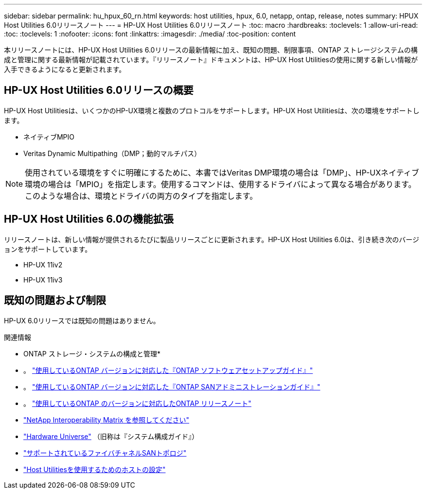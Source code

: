 ---
sidebar: sidebar 
permalink: hu_hpux_60_rn.html 
keywords: host utilities, hpux, 6.0, netapp, ontap, release, notes 
summary: HPUX Host Utilities 6.0リリースノート 
---
= HP-UX Host Utilities 6.0リリースノート
:toc: macro
:hardbreaks:
:toclevels: 1
:allow-uri-read: 
:toc: 
:toclevels: 1
:nofooter: 
:icons: font
:linkattrs: 
:imagesdir: ./media/
:toc-position: content


本リリースノートには、HP-UX Host Utilities 6.0リリースの最新情報に加え、既知の問題、制限事項、ONTAP ストレージシステムの構成と管理に関する最新情報が記載されています。『リリースノート』ドキュメントは、HP-UX Host Utilitiesの使用に関する新しい情報が入手できるようになると更新されます。



== HP-UX Host Utilities 6.0リリースの概要

HP-UX Host Utilitiesは、いくつかのHP-UX環境と複数のプロトコルをサポートします。HP-UX Host Utilitiesは、次の環境をサポートします。

* ネイティブMPIO
* Veritas Dynamic Multipathing（DMP；動的マルチパス）



NOTE: 使用されている環境をすぐに明確にするために、本書ではVeritas DMP環境の場合は「DMP」、HP-UXネイティブ環境の場合は「MPIO」を指定します。使用するコマンドは、使用するドライバによって異なる場合があります。このような場合は、環境とドライバの両方のタイプを指定します。



== HP-UX Host Utilities 6.0の機能拡張

リリースノートは、新しい情報が提供されるたびに製品リリースごとに更新されます。HP-UX Host Utilities 6.0は、引き続き次のバージョンをサポートしています。

* HP-UX 11iv2
* HP-UX 11iv3




== 既知の問題および制限

HP-UX 6.0リリースでは既知の問題はありません。

.関連情報
* ONTAP ストレージ・システムの構成と管理*

* 。 link:https://docs.netapp.com/us-en/ontap/setup-upgrade/index.html["使用しているONTAP バージョンに対応した『ONTAP ソフトウェアセットアップガイド』"^]
* 。 link:https://docs.netapp.com/us-en/ontap/san-management/index.html["使用しているONTAP バージョンに対応した『ONTAP SANアドミニストレーションガイド』"^]
* 。 link:https://library.netapp.com/ecm/ecm_download_file/ECMLP2492508["使用しているONTAP のバージョンに対応したONTAP リリースノート"^]
* link:https://imt.netapp.com/matrix/#welcome["NetApp Interoperability Matrix を参照してください"^]
* link:https://hwu.netapp.com/["Hardware Universe"^] （旧称は『システム構成ガイド』）
* link:https://docs.netapp.com/us-en/ontap-sanhost/index.html["サポートされているファイバチャネルSANトポロジ"]
* link:https://mysupport.netapp.com/documentation/productlibrary/index.html?productID=61343["Host Utilitiesを使用するためのホストの設定"^]


